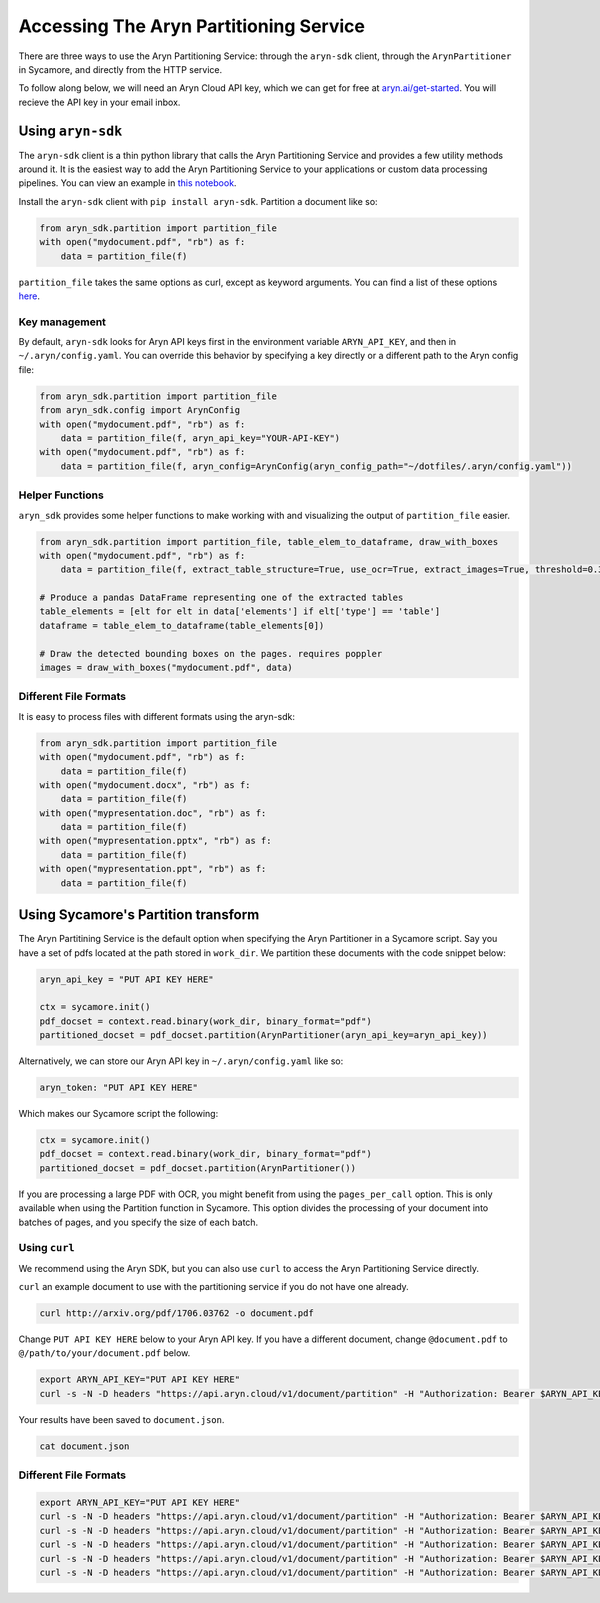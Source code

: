 Accessing The Aryn Partitioning Service
=============

There are three ways to use the Aryn Partitioning Service: through the ``aryn-sdk`` client, through the ``ArynPartitioner`` in Sycamore, and directly from the HTTP service.

To follow along below, we will need an Aryn Cloud API key, which we can get for free at `aryn.ai/get-started <https://www.aryn.ai/get-started>`_. You will recieve the API key in your email inbox.

++++++++++++++++++
Using ``aryn-sdk``
++++++++++++++++++

The ``aryn-sdk`` client is a thin python library that calls the Aryn Partitioning Service and provides a few utility methods around it. It is the easiest way to add the Aryn Partitioning Service to your applications or custom data processing pipelines. You can view an example in `this notebook <https://github.com/aryn-ai/sycamore/blob/main/notebooks/ArynPartitionerPython.ipynb>`_.

Install the ``aryn-sdk`` client with ``pip install aryn-sdk``.
Partition a document like so:

.. code:: python

    from aryn_sdk.partition import partition_file
    with open("mydocument.pdf", "rb") as f:
        data = partition_file(f)

``partition_file`` takes the same options as curl, except as keyword arguments. You can find a list of these options `here <https://sycamore.readthedocs.io/en/stable/aryn_cloud/aryn_partitioning_service.html#specifying-options>`_.

Key management
++++++++++++++

By default, ``aryn-sdk`` looks for Aryn API keys first in the environment variable ``ARYN_API_KEY``, and then in ``~/.aryn/config.yaml``. You can override this behavior by specifying a key directly or a different path to the Aryn config file:

.. code:: python

    from aryn_sdk.partition import partition_file
    from aryn_sdk.config import ArynConfig
    with open("mydocument.pdf", "rb") as f:
        data = partition_file(f, aryn_api_key="YOUR-API-KEY")
    with open("mydocument.pdf", "rb") as f:
        data = partition_file(f, aryn_config=ArynConfig(aryn_config_path="~/dotfiles/.aryn/config.yaml"))

Helper Functions
++++++++++++++++

``aryn_sdk`` provides some helper functions to make working with and visualizing the output of ``partition_file`` easier.

.. code:: python

    from aryn_sdk.partition import partition_file, table_elem_to_dataframe, draw_with_boxes
    with open("mydocument.pdf", "rb") as f:
        data = partition_file(f, extract_table_structure=True, use_ocr=True, extract_images=True, threshold=0.35)

    # Produce a pandas DataFrame representing one of the extracted tables
    table_elements = [elt for elt in data['elements'] if elt['type'] == 'table']
    dataframe = table_elem_to_dataframe(table_elements[0])

    # Draw the detected bounding boxes on the pages. requires poppler
    images = draw_with_boxes("mydocument.pdf", data)

Different File Formats
++++++++++++++++++++++

It is easy to process files with different formats using the aryn-sdk:

.. code :: python

    from aryn_sdk.partition import partition_file
    with open("mydocument.pdf", "rb") as f:
        data = partition_file(f)
    with open("mydocument.docx", "rb") as f:
        data = partition_file(f)
    with open("mypresentation.doc", "rb") as f:
        data = partition_file(f)
    with open("mypresentation.pptx", "rb") as f:
        data = partition_file(f)
    with open("mypresentation.ppt", "rb") as f:
        data = partition_file(f)

++++++++++++++++++++++++++++++++++++
Using Sycamore's Partition transform
++++++++++++++++++++++++++++++++++++

The Aryn Partitining Service is the default option when specifying the Aryn Partitioner in a Sycamore script. Say you have a set of pdfs located at the path stored in ``work_dir``. We partition these documents with the code snippet below:

.. code:: python

    aryn_api_key = "PUT API KEY HERE"

    ctx = sycamore.init()
    pdf_docset = context.read.binary(work_dir, binary_format="pdf")
    partitioned_docset = pdf_docset.partition(ArynPartitioner(aryn_api_key=aryn_api_key))

Alternatively, we can store our Aryn API key in ``~/.aryn/config.yaml`` like so:

.. code:: yaml

    aryn_token: "PUT API KEY HERE"

Which makes our Sycamore script the following:

.. code:: python

    ctx = sycamore.init()
    pdf_docset = context.read.binary(work_dir, binary_format="pdf")
    partitioned_docset = pdf_docset.partition(ArynPartitioner())


If you are processing a large PDF with OCR, you might benefit from using the ``pages_per_call`` option. This is only available when using the Partition function in Sycamore. This option divides the processing of your document into batches of pages, and you specify the size of each batch.

Using ``curl``
++++++++++++++

We recommend using the Aryn SDK, but you can also use ``curl`` to access the Aryn Partitioning Service directly.

``curl`` an example document to use with the partitioning service if you do not have one already.

.. code:: bash

    curl http://arxiv.org/pdf/1706.03762 -o document.pdf

Change ``PUT API KEY HERE`` below to your Aryn API key. If you have a different document, change ``@document.pdf`` to ``@/path/to/your/document.pdf`` below.

.. code:: bash

    export ARYN_API_KEY="PUT API KEY HERE"
    curl -s -N -D headers "https://api.aryn.cloud/v1/document/partition" -H "Authorization: Bearer $ARYN_API_KEY" -F "pdf=@document.pdf" | tee document.json

Your results have been saved to ``document.json``.

.. code:: bash

    cat document.json

Different File Formats
++++++++++++++++++++++

.. code:: bash

    export ARYN_API_KEY="PUT API KEY HERE"
    curl -s -N -D headers "https://api.aryn.cloud/v1/document/partition" -H "Authorization: Bearer $ARYN_API_KEY" -F "pdf=@document.pdf" | tee document.json
    curl -s -N -D headers "https://api.aryn.cloud/v1/document/partition" -H "Authorization: Bearer $ARYN_API_KEY" -F "pdf=@document.docx" | tee document.json
    curl -s -N -D headers "https://api.aryn.cloud/v1/document/partition" -H "Authorization: Bearer $ARYN_API_KEY" -F "pdf=@document.doc" | tee document.json
    curl -s -N -D headers "https://api.aryn.cloud/v1/document/partition" -H "Authorization: Bearer $ARYN_API_KEY" -F "pdf=@document.pptx" | tee document.json
    curl -s -N -D headers "https://api.aryn.cloud/v1/document/partition" -H "Authorization: Bearer $ARYN_API_KEY" -F "pdf=@document.ppt" | tee document.json